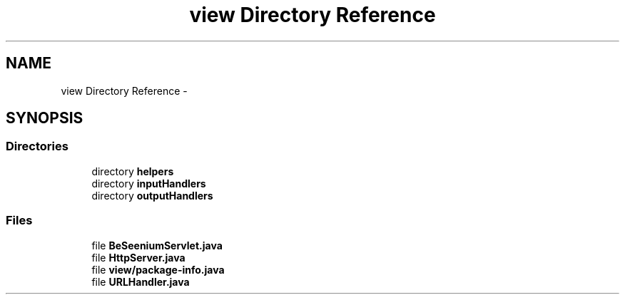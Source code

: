 .TH "view Directory Reference" 3 "Fri Sep 25 2015" "Version 1.0.0-Alpha" "BeSeenium" \" -*- nroff -*-
.ad l
.nh
.SH NAME
view Directory Reference \- 
.SH SYNOPSIS
.br
.PP
.SS "Directories"

.in +1c
.ti -1c
.RI "directory \fBhelpers\fP"
.br
.ti -1c
.RI "directory \fBinputHandlers\fP"
.br
.ti -1c
.RI "directory \fBoutputHandlers\fP"
.br
.in -1c
.SS "Files"

.in +1c
.ti -1c
.RI "file \fBBeSeeniumServlet\&.java\fP"
.br
.ti -1c
.RI "file \fBHttpServer\&.java\fP"
.br
.ti -1c
.RI "file \fBview/package-info\&.java\fP"
.br
.ti -1c
.RI "file \fBURLHandler\&.java\fP"
.br
.in -1c
